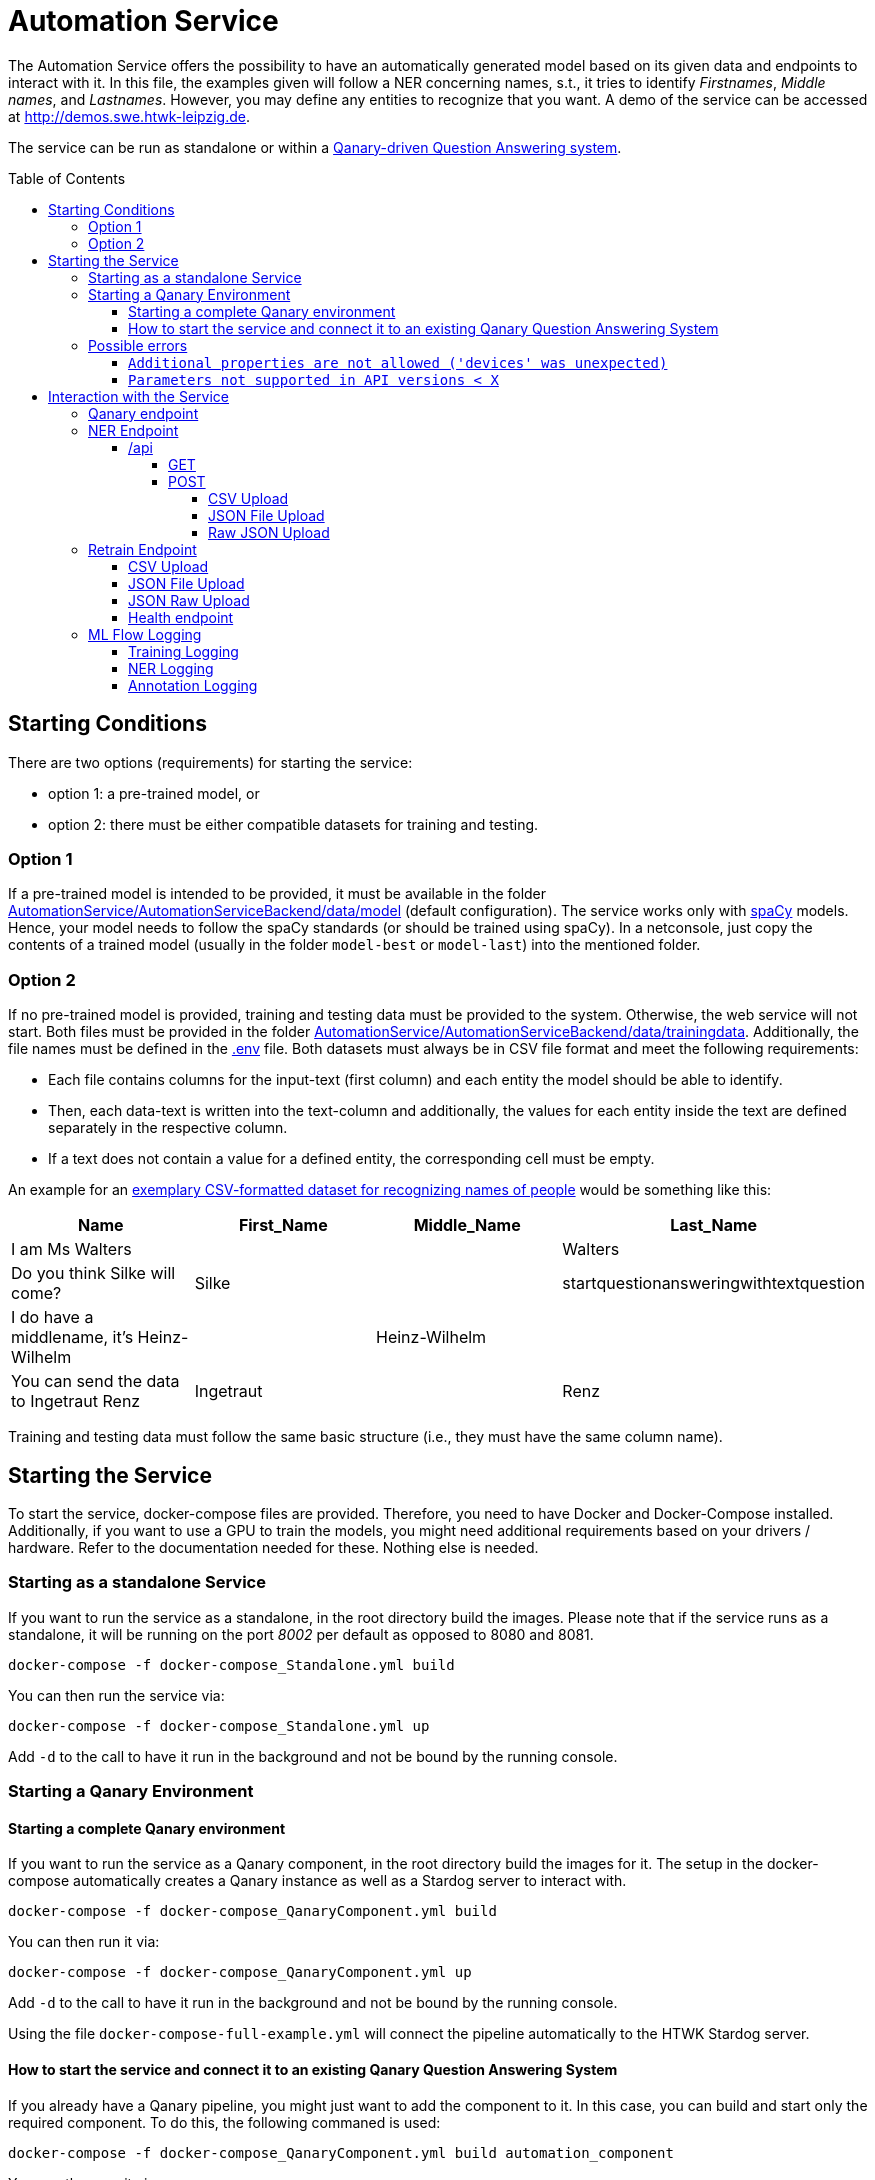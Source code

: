 :demodomain: http://demos.swe.htwk-leipzig.de
:qanarydemoport: 40111
:automationservicedemoport: 8081

:toc:
:toclevels: 5
:toc-placement!:
:source-highlighter: highlight.js
ifdef::env-github[]
:tip-caption: :bulb:
:note-caption: :information_source:
:important-caption: :heavy_exclamation_mark:
:caution-caption: :fire:
:warning-caption: :warning:
endif::[]

= Automation Service

The Automation Service offers the possibility to have an automatically generated model based on its given data and endpoints to interact with it.
In this file, the examples given will follow a NER concerning names, s.t., it tries to identify _Firstnames_, _Middle names_, and _Lastnames_.
However, you may define any entities to recognize that you want.
A demo of the service can be accessed at {demodomain}.

The service can be run as standalone or within a https://github.com/WDAqua/Qanary[Qanary-driven Question Answering system].

toc::[]

== Starting Conditions

There are two options (requirements) for starting the service:

* option 1: a pre-trained model, or
* option 2: there must be either compatible datasets for training and testing.

=== Option 1 

If a pre-trained model is intended to be provided, it must be available in the folder link:./AutomationService/AutomationServiceBackend/data/model[AutomationService/AutomationServiceBackend/data/model] (default configuration).
The service works only with https://spacy.io[spaCy] models. 
Hence, your model needs to follow the spaCy standards (or should be trained using spaCy). 
In a netconsole, just copy the contents of a trained model (usually in the folder `model-best` or `model-last`) into the mentioned folder.

=== Option 2

If no pre-trained model is provided, training and testing data must be provided to the system. 
Otherwise, the web service will not start.
Both files must be provided in the folder link:./AutomationService/AutomationServiceBackend/data/trainingdata[AutomationService/AutomationServiceBackend/data/trainingdata].
Additionally, the file names must be defined in the link:./AutomationService/.env[.env] file.  
Both datasets must always be in CSV file format and meet the following requirements:

* Each file contains columns for the input-text (first column) and each entity the model should be able to identify. 
* Then, each data-text is written into the text-column and additionally, the values for each entity inside the text are defined separately in the respective column. 
* If a text does not contain a value for a defined entity, the corresponding cell must be empty.

An example for an link:./AutomationService/ExampleBodies/name[exemplary CSV-formatted dataset for recognizing names of people] would be something like this:

[cols="1,1,1,1"]
[options="header"]
|===
|Name
|First_Name
|Middle_Name
|Last_Name

|I am Ms Walters
| 
| 
|Walters

|Do you think Silke will come?
|Silke
|
|startquestionansweringwithtextquestion

|I do have a middlename, it's Heinz-Wilhelm
|
|Heinz-Wilhelm
|

|You can send the data to Ingetraut Renz
|Ingetraut
| 
|Renz
|===

Training and testing data must follow the same basic structure (i.e., they must have the same column name).

== Starting the Service

To start the service, docker-compose files are provided. 
Therefore, you need to have Docker and Docker-Compose installed. 
Additionally, if you want to use a GPU to train the models, you might need additional requirements based on your drivers / hardware. 
Refer to the documentation needed for these. 
Nothing else is needed. 

=== Starting as a standalone Service

If you want to run the service as a standalone, in the root directory build the images. 
Please note that if the service runs as a standalone, it will be running on the port _8002_ per default as opposed to 8080 and 8081.

[source,console]
[subs="attributes"]
----
docker-compose -f docker-compose_Standalone.yml build
----

You can then run the service via:

[source,console]
[subs="attributes"]
----
docker-compose -f docker-compose_Standalone.yml up
----
Add `-d` to the call to have it run in the background and not be bound by the running console.

=== Starting a Qanary Environment

==== Starting a complete Qanary environment

If you want to run the service as a Qanary component, in the root directory build the images for it. 
The setup in the docker-compose automatically creates a Qanary instance as well as a Stardog server to interact with.

[source,console]
[subs="attributes"]
----
docker-compose -f docker-compose_QanaryComponent.yml build
----

You can then run it via:

[source,console]
[subs="attributes"]
----
docker-compose -f docker-compose_QanaryComponent.yml up
----
Add `-d` to the call to have it run in the background and not be bound by the running console.

Using the file `docker-compose-full-example.yml` will connect the pipeline automatically to the HTWK Stardog server.

==== How to start the service and connect it to an existing Qanary Question Answering System

If you already have a Qanary pipeline, you might just want to add the component to it. 
In this case, you can build and start only the required component. 
To do this, the following commaned is used:

[source,console]
[subs="attributes"]
----
docker-compose -f docker-compose_QanaryComponent.yml build automation_component
----

You can then run it via:

[source,console]
[subs="attributes"]
----
docker-compose -f docker-compose_QanaryComponent.yml up automation_component
----
Add `-d` to the call to have it run in the background and not be bound by the running console.

However, in that case additional configurations are needed to be done. 
To connect the service to an existing Qanary pipeline, the following steps must be taken: 

* In the highest link:./AutomationService/.env[.env] file, the following values have to be adjusted:
** `SPRING_BOOT_ADMIN_URL`
** `SPRING_BOOT_ADMIN_USERNAME`
** `SPRING_BOOT_ADMIN_PASSWORD`

* In the same file, the component connection settings have to be adjusted:
** `SERVICE_HOST`
** `SERVICE_PORT`

* You can also find the component name and description in this file

To connect the service with an already existing ML Flow Logger, the following steps must be taken: 

* In the link:./AutomationService/AutomationServiceBackend/app/.env[.env] file of the component, the following values have to be adjusted:
** `MLFLOW_URI`
    
* In the same file, if SFTP is used, the following values have to be adjusted:
** `USE_SFTP = True`
** `MLFLOW_HOST`
** `MLFLOW_PORT`

* In the highest link:./AutomationService/.env[.env] file, the ML FLOW Logger values are only relevant for the complete system and do not need to be paid attention to for the standalone component

=== Possible errors

==== `Additional properties are not allowed ('devices' was unexpected)`

The full error message might look like this:

> ERROR: The Compose file './docker-compose_QanaryComponent.yml' is invalid because: services.automation_component.deploy.resources.reservations value Additional properties are not allowed ('devices' was unexpected)

Reason: The prepared docker-compose file is integrating GPU capabilities. 
Following the https://docs.docker.com/compose/gpu-support/#enabling-gpu-access-to-service-containers[Docker documentation], to take advantage of this functionality you need at least docker-compose version v1.28.0+ (check by running the command: `docker-compose --version`).

You might install the most recent version using pip:

[source,console]
[subs="attributes"]
----
pip install docker-compose --upgrade
----

==== `Parameters not supported in API versions < X`

The full error message might look like this:

> ERROR: for automation_component  device_requests param is not supported in API versions < 1.40

Reason: the docker-compose version used is too outdated. 
In building this service, the lowest used version was `2.12.2` which worked fine.
IF the error occurs, you might install the newest docker-compose version using your preferred installation method.

On Arch Linux, the call to install / update docker compose would be:

[source,console]
[subs="attributes"]
----
sudo pacman -S docker-compose
----

For Ubuntu and Debain you can run:

[source,console]
[subs="attributes"]
----
sudo apt-get install docker-compose-plugin
----

== Interaction with the Service

Once a Qanary service is started, you may interact with it through a handful of endpoints offered as APIs that will either provide access to some way of information extraction from the given data or enable you to retrain (i.e., exchange) the model on runtime.

=== Qanary endpoint

To interact with the Qanary interface, you can access it using the following webpage:

[source,URL]
[subs="attributes"]
----
{demodomain}:{qanarydemoport}/startquestionansweringwithtextquestion
----

It allows you to ask questions and the recognized entities will be saved in the Stardog server. The page also allows you to interact with Stardog.

If you enter a question such as "My name is Annemarie Wittig." with the default model, there will be two annotations created, one for the first- and one for the last name. The generated query will be something like this:

----
PREFIX dbr: <http://dbpedia.org/resource/>
PREFIX dbo: <http://dbpedia.org/ontology/>
PREFIX qa: <http://www.wdaqua.eu/qa#>
PREFIX oa: <http://www.w3.org/ns/openannotation/core/>
PREFIX rdf: <http://www.w3.org/1999/02/22-rdf-syntax-ns#>
PREFIX xsd: <http://www.w3.org/2001/XMLSchema#>
INSERT {
GRAPH <urn:graph:6ddac4c3-fbc1-4016-a107-d9126b806b65> {
    ?entityAnnotation0 a qa:AnnotationOfInstance .
    ?entityAnnotation0 oa:hasTarget [
        a   oa:SpecificResource;
            oa:hasSource    <http://localhost:8080/question/stored-question__text_dc03e843-a2bf-4de0-aec0-280fc8d4adb1> ;
            oa:hasSelector  [
                a oa:TextPositionSelector ; 
                oa:start "11"^^xsd:nonNegativeInteger ; 
                oa:end  "20"^^xsd:nonNegativeInteger 
            ]
        ] .
    ?entityAnnotation0 oa:hasBody "FIRST_NAME"^^xsd:string ; 
        oa:annotatedBy <urn:qanary:AutomationServiceComponent> ; 
        oa:annotatedAt ?time ;
        qa:score "0.5"^^xsd:decimal .
        
    ?entityAnnotation1 a qa:AnnotationOfInstance .
    ?entityAnnotation1 oa:hasTarget [
        a   oa:SpecificResource;
            oa:hasSource    <http://localhost:8080/question/stored-question__text_dc03e843-a2bf-4de0-aec0-280fc8d4adb1> ;
            oa:hasSelector  [
                a oa:TextPositionSelector ; 
                oa:start "21"^^xsd:nonNegativeInteger ; 
                oa:end  "27"^^xsd:nonNegativeInteger 
            ]
        ] .
    ?entityAnnotation1 oa:hasBody "MIDDLE_NAME"^^xsd:string ; 
        oa:annotatedBy <urn:qanary:AutomationServiceComponent> ; 
        oa:annotatedAt ?time ;
        qa:score "0.5"^^xsd:decimal .       
    }
}
WHERE {
    BIND (IRI(str(RAND())) AS ?entityAnnotation0) .
    BIND (IRI(str(RAND())) AS ?entityAnnotation1) .
    BIND (now() as ?time) 
}
----

Querying data from the Qanary triplestore with a query like the following, will return the NER parts of the annotation:

----
PREFIX rdf: <http://www.w3.org/1999/02/22-rdf-syntax-ns#>
PREFIX oa: <http://www.w3.org/ns/openannotation/core/>
PREFIX qa: <http://www.wdaqua.eu/qa#>
SELECT *
FROM <urn:graph:6ddac4c3-fbc1-4016-a107-d9126b806b65>
WHERE {
    ?annotationId rdf:type ?type.
    ?annotationId oa:hasBody ?body.
    ?annotationId oa:hasTarget ?target.
    ?target oa:hasSelector ?selector .
    ?selector oa:start ?start .
    ?selector oa:end ?end .
}
----

The result then looks like this:

image::https://user-images.githubusercontent.com/59013332/197013196-6cce4c8b-07d9-4426-aaa7-53fe753905c6.png[Example Result]

Alternatively, you can curl against the pipeline directly using a curl command such as:

[source,CURL]
[subs="attributes"]
----
curl --location --request POST 'http://{demodomain}:{automationservicedemoport}/questionanswering?textquestion=Who is Barack Obama?&language=en&componentlist%5B%5D=AutomationServiceComponent'
----


=== NER Endpoint

==== /api

The /api endpoint offers two interfaces for interaction.

===== GET

The GET interface offers the possibility to retrieve the NER of a single text by your model. 
This is only an endpoint for quick result checks and does not allow mlflow logging.
You can interact with it by using a call like:

[source,console]
[subs="attributes"]
----
curl -X 'GET' '{demodomain}:{automationservicedemoport}/api?text={YOUR%TEXT}'
----

Remember to replace spaces with '%'.
The result will be the original text, recognized entities with their labels and content:

[source,json]
----
{
    "text": "text",
    "Entity-Label1": "value1",
    "Entity-Label2": "value2"
}
----

===== POST

The POST interface offers a NER for multiple input possibilities:

. upload a CSV file, 
. upload a JSON file, or 
. upload raw JSON data within the body of your request.

In all cases the matching https://developer.mozilla.org/docs/Web/HTTP/Headers/Accept["accept"-header] must be set within the HTTP request. 
It will define whether the output is of the type `application/json` or `text/csv`. 
If another or an invalid "accept"-header is given, the service will either use the https://developer.mozilla.org/docs/Web/HTTP/Headers/Content-Type["Content-Type"-header] of the uploaded file or, if no file was uploaded, it will use it from the request.
If none of these are valid, the request will fail.
Hence, if you consider problems, then add or check the headers that are defined in your Web service request.

You can also send the parameter `use_ml_logger` with the value `True` with these request to activate logging using mlflow. 
This is _recommended_ while using the component in a real Question Answering system to establish a tracking of the component's behavior (i.e., the quality).

====== CSV Upload

You can upload a CSV file, containing texts that are supposed to be run through NER in the first column, to the Web service. 
There can be any other columns added if required. 
For example, the expected entities could be added to compare expected and actual results.
The service will then annotate the CSV file with columns for all its recognizable entities and fill these up with the entities contained in each row.
The `curl` command would be:

[source,console]
[subs="attributes"]
----
curl -X POST -H 'accept: application/json' -F "file_to_identify=@{YOUR CSV FILE PATH};type=text/csv" {demodomain}:{automationservicedemoport}/api
----

The service will answer with the annotated CSV file. 
Additionally, the response file will also be saved locally in the container in the folder `/code/app/spacy_model/intermediate/results/`.

As an example, if you want to upload a file such as:

[cols="3,1,1,1"]
[options="header"]
|===
|Text|First_Name|Middle_Name|Last_Name

|People call me Ida Clayton Henderson |Ida |Clayton |Henderson

|I am happy to meet you, too. You can call me Kira. |Kira | | 

|You can send the data to Eberhard Rump |Eberhard | |Rump 

|Please send all business inquiries to Jessie Edwin Fowler |Jessie |Edwin |Fowler 

|Oh, I actually go by Lioba Alexandra. |Lioba |Alexandra |
|===

with `text/csv` as an "accept"-header, it would result in something like:

[cols="3,1,1,1,1,1,1"]
[options="header"]
|===
|Text |First_Name | Middle_Name| Last_Name| FIRST_NAME| LAST_NAME| MIDDLE_NAME


|People call me Ida Clayton Henderson |Ida |Clayton | Henderson| Ida |Henderson|Clayton 

|I am happy to meet you, too. You can call me Kira. |Kira | | |Kira | | 

|You can send the data to Eberhard Rump | Eberhard | |Rump |Eberhard |Rump | 

|Please send all business inquiries to Jessie Edwin Fowler |Jessie |Edwin |Fowler |Jessie |Fowler |Edwin

|Oh, I actually go by Lioba Alexandra. |Lioba |Alexandra | |Lioba | |Alexandra
|===

However, having defined the `accept`-header as `application/json`. 
The response of the Web service would be:

[source,json]
----
[
    {
        "Text": "People call me Ida Clayton Henderson",
        "First_Name": "Ida",
        "Middle_Name": "Clayton",
        "Last_Name": "Henderson",
        "FIRST_NAME": "Ida",
        "LAST_NAME": "Henderson",
        "MIDDLE_NAME": "Clayton"
    },
    {
        "Text": "I am happy to meet you, too. You can call me Kira.",
        "First_Name": "Kira",
        "Middle_Name": null,
        "Last_Name": "         ",
        "FIRST_NAME": "Kira",
        "LAST_NAME": "",
        "MIDDLE_NAME": ""
    },
    ...
]
----

====== JSON File Upload

Additionally, the endpoint allows applying NER to all texts given in a JSON file much like the xref:csv-upload[CSV Upload]. 
The JSON file must follow this structure:

[source,json]
----
[
    {
        "text": "{TEXT TO CLASSIFY}",
        "language": "{LANGUAGE}",
        "entities": {
            "{ENTITY1}": "{VALUE1}",
            "{ENTITY2}": "{VALUE2}",
            ... 
        }
    }
]
----

However, both the language and the entity tags can be left out (they default to null), if wanted. 
The NER via uploading a JSON file, much like the CSV file upload, allows the freedom to add any additional information that is wanted, as long as each object has the "attribute text".  
Hence, request data of sending two element might look like:

[source,json]
----
[
    {
        "text": "{TEXT TO CLASSIFY}"
    },
    {
        "text": "{TEXT TO CLASSIFY}"
    }    
]
----

Example files to upload are the texts.json files found in the folder link:./AutomationService/ExampleBodies/name[./AutomationService/ExampleBodies/name] and link:./AutomationService/ExampleBodies/address[./AutomationService/ExampleBodies/address] directories.

A corresponding `curl` call would be:

[source,console]
[subs="attributes"]
----
curl -X POST -H 'accept: application/json' -F "file_to_identify=@{YOUR JSON FILE PATH};type=application/json" {demodomain}:{automationservicedemoport}/api
----

The response will be the annotated JSON, but it will also be stored locally in the container.
It can be found as `/code/app/spacy_model/intermediate/results/`. 
The NER results can be found in the `results` array. 
An example response object looks like this:

[source,json]
----
[
    {
        "text": "I am called Marilyn Monroe.",
        "language": "en",
        "entities": [
            {
                "First_Name": "Marilyn",
                "Last_Name": "Monroe"
            }
        ],
        "results": [
            {
                "FIRST_NAME": "Marilyn",
                "LAST_NAME": "Monroe"
            }
        ]
    }
]
----

If this was entered with `text/csv` as `accept`-header, the result would be:


[cols="3,1,1,1,1,1"]
[options="header"]
|===
|text |language |entities_First_Name |entities_Last_Name |results_FIRST_NAME |results_LAST_NAME 

|I am called Marilyn Monroe. |en |Marilyn |Monroe |Marilyn |Monroe
|===


====== Raw JSON Upload

The direct upload works exactly as the xref:json-file-upload[JSON File Upload] with the difference, that the request body is not a file but the JSON data as a string. 
It has the same structure and response as in the JSON File Upload and all additional information can be referenced there.
The only difference is the `curl` command, which will look something like this:

[source,console]
[subs="attributes"]
----
curl -X POST -H 'accept: application/json' -H "Content-Type: application/json" -d '{{YOUR JSON}}' {demodomain}:{automationservicedemoport}/api
----

Or an example of a `curl` with content:

[source,console]
[subs="attributes"]
----
curl -X 'POST' \
  '{demodomain}:{automationservicedemoport}/api' \
  -H 'accept: application/json' \
  -H 'Content-Type: application/json' \
  -d '[
  {
    "text": "I am called Marilyn Monroe.",
    "language": "en",
    "entities": {
      "First_Name": "Marilyn",
      "Last_Name": "Monroe"
    }
  }
]'
----

Alternatively, the `accept`-header can be set to CSV, too.

=== Retrain Endpoint

The retraining endpoint uses the data you provided to train a new NER model which will if all is successful, replace the original model. 
All following interactions will then be with the new model.
*The original model will be deleted.*
"accept"-headers will not be relevant, as the only return value is a success message in JSON format. 

The retraining will, after formatting the input if needed, go through the https://github.com/AnnemarieWittig/RecognitionService/blob/main/Documentation/SpaCyTrainingProcess.md[data preparation] as it is described in the documentation, save the created intermediate files within the container and will then use the created docbins to train a new model.
All of this happens in a folder located in the container as `/code/app/spacy_model/intermediate/`. 
Once the training concludes successfully, the files are moved into the system and overwrite other existing files, either of the original model or the original intermediate files.
Both, the (formatted) training- and testingdata as well as the generated docbins will be saved in the container (until overwritten again).
The used model will always be the `model-best` generated by SpaCy.

After the training, you can find your files here:
 * Trainingdata is saved as `train.csv` in `/code/app/spacy_model/corpus/trainingdata/`
 * Testingdata is saved as `test.csv` in `/code/app/spacy_model/corpus/trainingdata/`
 * The generated docbins are saved as `train.spacy` and `test.spacy` in `/code/app/spacy_model/corpus/spacy-docbins/`
 * The model (only the contents of the model-best) will be found in `/code/app/spacy_model/output/model-best/` 

Everything else such as the other trained model will be deleted.

WARNING: Please note that the process of retraining can, and will, take some time to finish.
The classification APIs can still be used with the original model while the training runs.

You can also send the parameter `use_ml_logger` with the value `True` with these request to activate logging using mlflow. This is recommended when you use Qanary.

==== CSV Upload

The endpoint allows to upload two CSV files, the `trainingdata` and the `testingdata`, as CSV files. 
You can name them however you like, as long as the files have the exact structure as the ones needed in the xref:starting-conditions[Starting Conditions].

The corresponding `curl` call would be:

[source,console]
[subs="attributes"]
----
curl -X POST -F 'trainingdata=@{YOUR TRAININGDATA CSV};type=text/csv' -F 'testingdata=@{YOUR VALIDATION CSV};type=text/csv' {demodomain}:{automationservicedemoport}/retrain
----

==== JSON File Upload

The endpoint allows the upload of trainingfiles in JSON format. 
There are three files needed in total.
The training data is structured like this:

[source,json]
----
{
    "trainingdata": [
        {
            "text": "{TRAININGTEXT}",
            "language": "{LANGUAGETEXT (not relevant for training and can be ignored, language is set in the model config)}",
            "entities": { 
                "{ENTITY1}": "{VALUE1}",
                "{ENTITY2}": "{VALUE2}",
                ...
            }
        }
    ]
}
----

The data for tests follows the same structure.
But, inside the file, the initial key is named `testingdata` (instead of `trainingsdata`).

For the JSON upload, a third file is needed. 
It is called options and contains a list of all possible `entities` the NER is supposed to recognize as well as the model `language` and `modeltype`. 
It has the following structure:

[source,json]
----
{
    "entities": ["{ENTITY1}", "{ENTITY2}", ...], 
    "language": "en",
    "modeltype": "spacy"
}
----

Example files for `curl` commands can be found in the link:./AutomationService/ExampleBodies/name[ExampleBodies/name] and link:./AutomationService/ExampleBodies/address[ExampleBodies/address] directories. 

Warning: Please note that those are minimal examples and will not generate a well-working NER model.

The following `curl` command would start the retraining of the component's model:  

[source,console]
[subs="attributes"]
----
curl -X POST -F 'trainingdata=@{YOUR TRAININGDATA JSON};type=application/json' -F 'testingdata=@{YOUR VALIDATION JSON};type=application/json' -F 'options=@{YOUR OPTIONS JSON};type=application/json' {demodomain}:{automationservicedemoport}/retrain 
----

==== JSON Raw Upload

The `json/upload-direct` endpoint allows the data needed to be retrained raw within the body of the request. 
The data itself is structured as is for the xref:json-file-upload-1[JSON File Upload], but all put in one file like the following:

[source,json]
----
{
    "trainingdata": [
        {
            "text": "{TRAININGTEXT}",
            "language": "{LANGUAGETEXT (not relevant for training and can be ignored, language is set in the model config)}",
            "entities": {
                "{ENTITY1}": "{VALUE1}",
                "{ENTITY2}": "{VALUE2}",
                ...
            }
        }
    ],
    "testingdata": [
        {
            "text": "{TRAININGTEXT}",
            "language": "{LANGUAGETEXT (not relevant for training and can be ignored, language is set in the model config)}",
            "entities": {
                "{ENTITY1}": "{VALUE1}",
                "{ENTITY2}": "{VALUE2}",
                ...
            }
        }
    ],
    "entities": ["{ENTITY1}", "{ENTITY2}", ...], 
    "language": "en",
    "modeltype": "spacy"
}
----

It is generally not recommended using this endpoint for `curl` commands, as it easily gets chaotic and is fairly long, but the general `curl` command would be:

[source,console]
[subs="attributes"]
----
curl -X POST -H "Content-Type: application/json" -d '{YOUR JSON OBJECT}' {demodomain}:{automationservicedemoport}/retrain
----

and a working example is:

[source,console]
[subs="attributes"]
----
curl -X 'POST' \
  '{demodomain}:{automationservicedemoport}/retrain' \
  -H 'Content-Type: application/json' \
  -d '{
  "testingdata": [
    {
      "text": "I am called Marilyn Monroe.",
      "language": "en",
      "entities": {
        "First_Name": "Marilyn",
        "Last_Name": "Monroe"
      }
    }
  ],
  "trainingdata": [
    {
      "text": "I am called Marilyn Monroe.",
      "language": "en",
      "entities": {
        "First_Name": "Marilyn",
        "Last_Name": "Monroe"
      }
    }
  ],
  "entities": [
    "First_Name",
    "Middle_Name",
    "Last_Name"
  ], 
  "language": "en",
  "modeltype": "spacy"
}'
----

==== Health endpoint

To check if the service is active, just run: http://0.0.0.0:{automationservicedemoport}/health

=== ML Flow Logging

You can use ML Flow Logging with this service. 
For information on the setup and usage of an ML Flow Server, please refer to its link:https://www.mlflow.org/docs/latest/tracking.html[Documentation]. 
ML Flow Logging is always activated for interactions with the service from the Qanary interface, triggering the (xref:ner-logging[NER Logging]). 
It might as well be used for interactions with the xref:retrain-endpoint[/retrain] (xref:training-logging[Training Logging]) and the xref:api-endpoint[/api] (xref:ner-logging[NER Logging]) endpoint by adding the parameter `use_ml_logger` to the request and setting it to `True`.

==== Training Logging

When starting a training process via the `\retrain`-endpoint with the `use_ml_logger` parameter set to `True`, the training will be logged once its concluded. 
The logs can be found in the `AutoML Model Training` tab.
The logged data contains the attributes:

* `component_name`: The name of the component that triggered this log
* `component_type`: The type of the component, in this case always NER
* `entities`: The entities this trained model could recognize
* `hardware`: The hardware the model was trained on
* `language`: The language of the model, specified by the user
* `model`: The model that was used. SpaCy returns multiple models (the last and the best), but the component always takes "model-best", which was the best performing.
* `model_uuid`: The UUID that's assigned to this training run.
* `modeltype`: The model type entered with the training options
* `time`: The time needed to conclude the training

Within the "Artifacts", there are some files logged:

* `Datasets`: In this directory, text files are stored that contain the training and testing data given
* `config.json`: The configuration used to train the model
* `model_metrics.json`: This file is the meta.json of the model, it contains all kinds of information such as the performance while training.

When the training is concluded, the testdata is used to trigger the NER process and log the results for each given input. 
This logging happens within the xref:ner-logging[NER Logging] and the UUID will be the same for the training-logs as well as the NER logs. 

==== NER Logging

When a POST request is sent to the `/api` endpoint (found in the `AutoML Model Testing` tab), with the `use_ml_logger` parameter set to `True`, the NER results will be logged for each of the given input texts. 
Files will not be logged as one but each input line by itself. 
The logged values are:

* `input`: The given input text
* `model_uuid`: The UUID of this call; It will be the same for all input texts of the same file and if the process is triggered through the training, it will be the same as the training process, too.
* `runtime`: The time needed for the result for this text.

Within the `Artifacts`, there are two files logged:

* `predicted_target.json`: The result of the NER
* `true_target.json`: The expected result, if provided with the input

==== Annotation Logging

When a text is entered in the Qanary interface (found in the `AutoML Component Annotations` tab), the created annotations are logged, too. 
There are no additional parameters to be set as this is a requirement. 
The logged data is: 

* `input`: The given input text
* `model_uuid`: The UUID of this call
* `predicted_target`: The result of the NER, containing the recognized entities and their positions within the input
* `qanary_graph_id`: The graph the annotations was saved to

WARNING: Please note that the process of logging NER uploads can take up some time if bigger datasets are provided.
